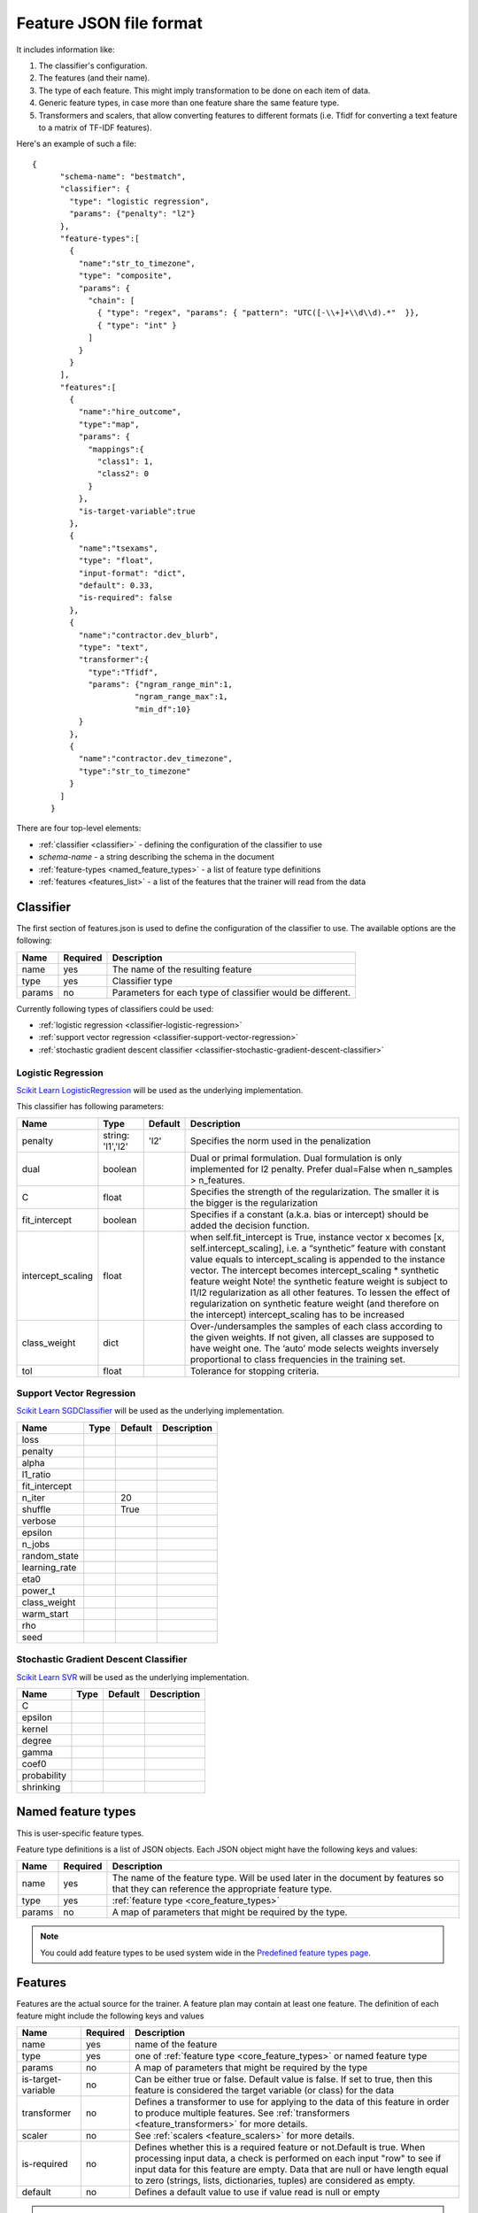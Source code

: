 .. _features:

========================
Feature JSON file format
========================

It includes information like:

1. The classifier's configuration.
2. The features (and their name).
3. The type of each feature. This might imply transformation to be done on each item of data.
4. Generic feature types, in case more than one feature share the same feature type.
5. Transformers and scalers, that allow converting features to different formats (i.e. Tfidf for converting a text feature to a matrix of TF-IDF features).

.. seealso::

	If you migrating your old import handler files just take a look to
	:ref:`changes in json files <json_changes>`

Here's an example of such a file::


    {
	  "schema-name": "bestmatch",
	  "classifier": {
	    "type": "logistic regression",
	    "params": {"penalty": "l2"}
	  },
	  "feature-types":[
	    {
	      "name":"str_to_timezone",
	      "type": "composite",
	      "params": {
	        "chain": [
	          { "type": "regex", "params": { "pattern": "UTC([-\\+]+\\d\\d).*"  }},
	          { "type": "int" }
	        ]
	      }
	    }
	  ],
	  "features":[
	    {
	      "name":"hire_outcome",
	      "type":"map",
	      "params": {
	        "mappings":{
	          "class1": 1,
	          "class2": 0
	        }
	      },
	      "is-target-variable":true
	    },
	    {
	      "name":"tsexams",
	      "type": "float",
	      "input-format": "dict",
	      "default": 0.33,
	      "is-required": false
	    },
	    {
	      "name":"contractor.dev_blurb",
	      "type": "text",
	      "transformer":{
	        "type":"Tfidf",
	        "params": {"ngram_range_min":1,
	                  "ngram_range_max":1,
	                  "min_df":10}
	      }
	    },
	    {
	      "name":"contractor.dev_timezone",
	      "type":"str_to_timezone"
	    }
	  ]
	}



There are four top-level elements:

* :ref:`classifier <classifier>` - defining the configuration of the classifier to use
* `schema-name` - a string describing the schema in the document
* :ref:`feature-types <named_feature_types>` - a list of feature type definitions
* :ref:`features <features_list>` - a list of the features that the trainer will read from the data

.. _classifier:

Classifier
==========

The first section of features.json is used to define the configuration of the classifier to use. The available options are the following:

====================    ========   ===========
Name                    Required   Description
====================    ========   ===========
name                    yes        The name of the resulting feature
type                    yes        Classifier type
params                  no         Parameters for each type of classifier would be different.
====================    ========   ===========

Currently following types of classifiers could be used:

* :ref:`logistic regression <classifier-logistic-regression>`
* :ref:`support vector regression <classifier-support-vector-regression>`
* :ref:`stochastic gradient descent classifier <classifier-stochastic-gradient-descent-classifier>`


.. _classifier-logistic-regression:

Logistic Regression
-------------------

`Scikit Learn LogisticRegression <http://scikit-learn.org/stable/modules/generated/sklearn.linear_model.LogisticRegression.html#sklearn.linear_model.LogisticRegression>`_ will be used as the underlying implementation.


This classifier has following parameters:

=================     ============   =============   ===============
Name                  Type           Default         Description
=================     ============   =============   ===============
penalty               string:        'l2'            Specifies the norm used in the penalization
                      'l1','l2'   
dual                  boolean                        Dual or primal formulation. Dual formulation is only implemented for l2 penalty. Prefer dual=False when n_samples > n_features.
C                     float                          Specifies the strength of the regularization. The smaller it is the bigger is the regularization
fit_intercept         boolean                        Specifies if a constant (a.k.a. bias or intercept) should be added the decision function.
intercept_scaling     float                          when self.fit_intercept is True, instance vector x becomes [x, self.intercept_scaling], i.e. a “synthetic” feature with constant value equals to intercept_scaling is appended to the instance vector. The intercept becomes intercept_scaling * synthetic feature weight Note! the synthetic feature weight is subject to l1/l2 regularization as all other features. To lessen the effect of regularization on synthetic feature weight (and therefore on the intercept) intercept_scaling has to be increased
class_weight          dict                           Over-/undersamples the samples of each class according to the given weights. If not given, all classes are supposed to have weight one. The ‘auto’ mode selects weights inversely proportional to class frequencies in the training set.
tol                   float                          Tolerance for stopping criteria.
=================     ============   =============   ===============


.. _classifier-support-vector-regression:

Support Vector Regression
-------------------------

`Scikit Learn SGDClassifier <http://scikit-learn.org/stable/modules/generated/sklearn.linear_model.SGDClassifier.html#sklearn-linear-model-sgdclassifier>`_ will be used as the underlying implementation.

=================     ============   =============   ===============
Name                  Type           Default         Description
=================     ============   =============   ===============
loss
penalty
alpha
l1_ratio
fit_intercept
n_iter                               20
shuffle                              True
verbose
epsilon
n_jobs
random_state
learning_rate
eta0
power_t
class_weight
warm_start
rho
seed
=================     ============   =============   ===============

.. _classifier-stochastic-gradient-descent-classifier:

Stochastic Gradient Descent Classifier
--------------------------------------

`Scikit Learn SVR <http://scikit-learn.org/stable/modules/generated/sklearn.svm.SVR.html#sklearn-svm-svr>`_ will be used as the underlying implementation.

=================     ============   =============   ===============
Name                  Type           Default         Description
=================     ============   =============   ===============
C
epsilon
kernel
degree
gamma
coef0
probability
shrinking
=================     ============   =============   ===============

.. _named_feature_types:

Named feature types
===================

This is user-specific feature types.

Feature type definitions is a list of JSON objects. Each JSON object might
have the following keys and values:

================= =============== ====================
Name              Required        Description
================= =============== ====================
name              yes             The name of the feature type. Will be used later in the document by features so that they can reference the appropriate feature type.
type              yes             :ref:`feature type <core_feature_types>`
params            no              A map of parameters that might be required by the type.
================= =============== ====================

.. note::
    
    You could add feature types to be used system wide in the `Predefined feature types page <http://cloudml.int.odesk.com/#/predefined/types>`_.


.. _features_list:

Features
========

Features are the actual source for the trainer. A feature plan may contain at
least one feature. The definition of each feature might include the following
keys and values

=================== =============== ====================
Name                Required        Description
=================== =============== ====================
name                yes             name of the feature
type                yes             one of :ref:`feature type <core_feature_types>` or named feature type
params              no              A map of parameters that might be required by the type
is-target-variable  no              Can be either true or false. Default value is false. If set to true, then this feature is considered the target variable (or class) for the data
transformer         no              Defines a transformer to use for applying to the data of this feature in order to produce multiple features. See :ref:`transformers <feature_transformers>` for more details.
scaler              no              See :ref:`scalers <feature_scalers>` for more details.
is-required         no              Defines whether this is a required feature or not.Default is true. When processing input data, a check is performed on each input "row" to see if input data for this feature are empty. Data that are null or have length equal to zero (strings, lists, dictionaries, tuples) are considered as empty.
default             no              Defines a default value to use if value read is null or empty        
=================== =============== ====================

.. note::
	.. raw:: html

	    Data that are null or have length equal to zero (strings, lists, dictionaries, tuples) are considered as empty. In this case, the trainer will try to find a default value using the following priority:
	    <ol>
	      <li>If a default value has been defined on the feature model, it will be used</li>
	      <li>If a transformer is defined, then the following values will be used as defaults:
	        <ul>
	          <li>Dictionary - empty dictionary - {}</li>
	          <li>Count - empty string - ''</li>
	          <li>Tfidf - empty string - ''</li>
	          <li>Scale - 0.0</li>
	        </ul>
	      </li>
	      <li>Finally, if a type is defined, then the following defaults will be used:
	          <ul>
	            <li>int - 0</li>
	            <li>float - 0.0</li>
	            <li>boolean - false</li>
	            <li>date - 946684800 (January 1st, 2000)</li>
	          </ul>
	      </li>
	    </ol>


.. _core_feature_types:

Feature types defined in CloudML core
-------------------------------------


================= ==================== =================
Name              Parameters           Description
================= ==================== =================
int                                    Converts each item to an integer. In case the value is null, the trainer checks for parameter named default. If it is set, then its value is used, otherwise 0 is used.
float                                  Converts each item to a integer. In case the value is null, the trainer checks for parameter named default. If it is set, then its value is used, otherwise 0.0 is used.
boolean                                Converts number to boolean. Uses python bool() function. Thus bool(0) = false, bool(null) = false, bool('') = false.
numeric
date              pattern              Parses the input value as a date using the pattern defined in parameter 'pattern'. The result is converted to UNIX timestamp.
regex             pattern              Uses the regular expression defined in parameter pattern to transform the input string. Note that in case of multiple matches, only the first one is used
map               pattern              Looks up the input value in the directory defined by parameter 'mappings'. If there is no key in the directory equal to the input value, null is returned.
composite         chain                Allows applying multiple types to input data. Parameter chain defines a list of types, which are applied sequentially to the input value. For example, first type can be a regular expression, while second a mapping.
categorical_label
categorical
text
================= ==================== =================

.. _feature_scalers:

Feature Scalers
---------------

.. note::
    
    You could add feature scalers to be used system wide in the `Predefined feature scalers page <http://cloudml.int.odesk.com/#/predefined/scalers>`_.

.. _feature_transformers:

Feature Transformers
--------------------

Transformers allow creating multiple features from a single one. Each feature
might have only one transformer. You can define a transformer by specifying
key "name" and any of the appropriate parameters for the transformer. The
following table contains a list of available transformers


+------------+-------------------------+----------------------------------------------+ 
| Name       | Parameters              | Description                                  | 
+============+=========================+==============================================+ 
| Dictionary | separator               | Transforms lists of key-value                |
|            | sparse                  |  charset  charset_error                      | 
+------------+-------------------------+----------------------------------------------+ 
| Count      | charset  charset_error  | Converts text documents to a collection      |
|            | strip_accents lowercase | of string tokens and their counts            |
|            | stop_words token_pattern|                                              |
|            | analyzer  max_df  min_df|                                              |
|            | max_features vocabulary |                                              |
|            | binary, ngram_range_min |                                              |
|            | ngram_range_max         |                                              |
+------------+-------------------------+----------------------------------------------+
| Tfidf      | charset  charset_error  | Transforms text documents to TF-IDF features |
|            | strip_accents lowercase |                                              |
|            | stop_words token_pattern|                                              |
|            | analyzer  max_df  min_df|                                              |
|            | max_features vocabulary |                                              |
|            | binary, ngram_range_min |                                              |
|            | ngram_range_max         |                                              |
+------------+-------------------------+----------------------------------------------+
| Lda        |                         |                                              |
+------------+-------------------------+----------------------------------------------+
| Lsi        |                         |                                              |
+------------+-------------------------+----------------------------------------------+


.. note::
    
    You could add feature transformers to be used system wide in the `Predefined feature transformers page <http://cloudml.int.odesk.com/#/predefined/transformers>`_.